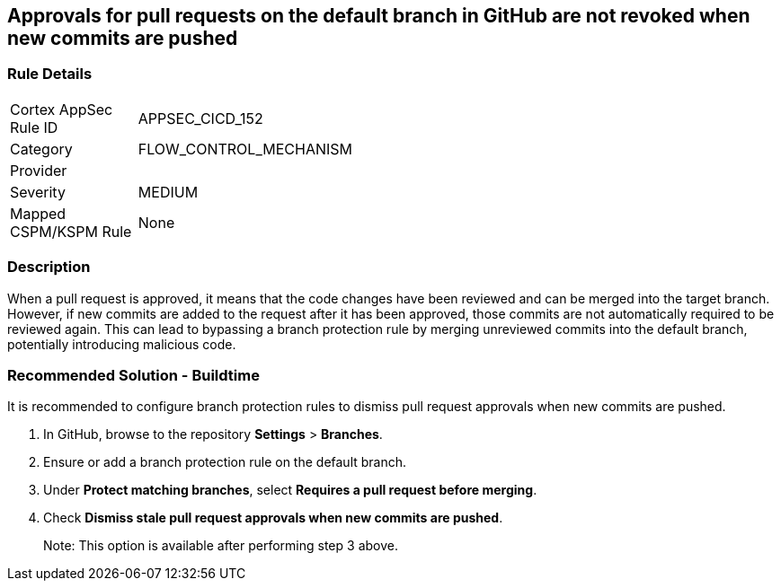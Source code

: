 == Approvals for pull requests on the default branch in GitHub are not revoked when new commits are pushed

=== Rule Details

[width=45%]
|===
|Cortex AppSec Rule ID |APPSEC_CICD_152
|Category |FLOW_CONTROL_MECHANISM
|Provider |
|Severity |MEDIUM
|Mapped CSPM/KSPM Rule |None
|===


=== Description 

When a pull request is approved, it means that the code changes have been reviewed and can be merged into the target branch. However, if new commits are added to the request after it has been approved, those commits are not automatically required to be reviewed again. This can lead to bypassing a branch protection rule by merging unreviewed commits into the default branch, potentially introducing malicious code.

=== Recommended Solution - Buildtime

It is recommended to configure branch protection rules to dismiss pull request approvals when new commits are pushed.

. In GitHub, browse to the repository *Settings* > *Branches*.
. Ensure or add a branch protection rule on the default branch.
. Under *Protect matching branches*, select *Requires a pull request before merging*. 
. Check *Dismiss stale pull request approvals when new commits are pushed*. 
+
Note: This option is available after performing step 3 above.


